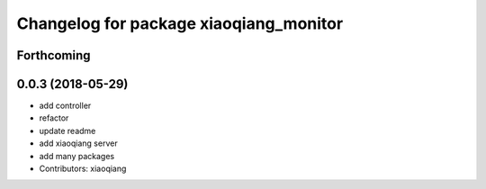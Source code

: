^^^^^^^^^^^^^^^^^^^^^^^^^^^^^^^^^^^^^^^
Changelog for package xiaoqiang_monitor
^^^^^^^^^^^^^^^^^^^^^^^^^^^^^^^^^^^^^^^

Forthcoming
-----------

0.0.3 (2018-05-29)
------------------
* add controller
* refactor
* update readme
* add xiaoqiang server
* add many packages
* Contributors: xiaoqiang

